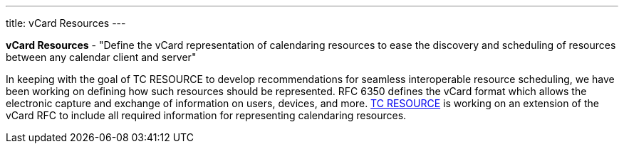 ---
title: vCard Resources
---

*vCard Resources* - "Define the vCard representation of calendaring
resources to ease the discovery and scheduling of resources between any
calendar client and server"

In keeping with the goal of TC RESOURCE to develop recommendations for
seamless interoperable resource scheduling, we have been working on
defining how such resources should be represented. RFC 6350 defines the
vCard format which allows the electronic capture and exchange of
information on users, devices, and more. link:/tc-resource[TC RESOURCE]
is working on an extension of the vCard RFC to include all
required information for representing calendaring resources.
